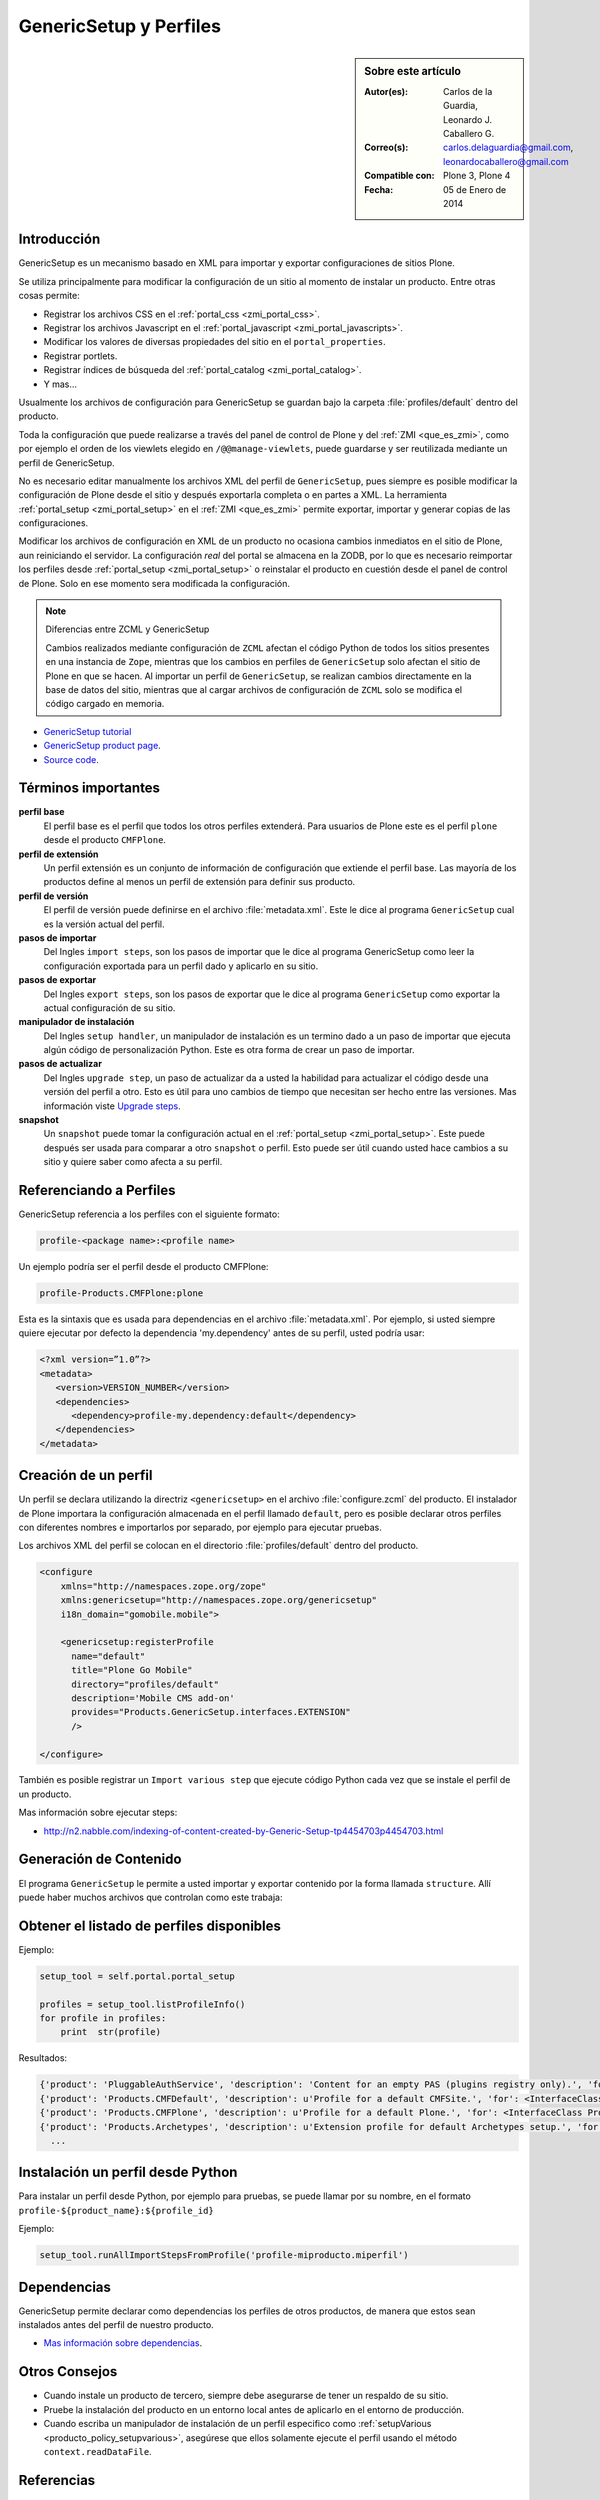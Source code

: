 .. -*- coding: utf-8 -*-

.. _perfiles_genericsetup:

=======================
GenericSetup y Perfiles
=======================

.. sidebar:: Sobre este artículo

    :Autor(es): Carlos de la Guardia, Leonardo J. Caballero G.
    :Correo(s): carlos.delaguardia@gmail.com, leonardocaballero@gmail.com
    :Compatible con: Plone 3, Plone 4
    :Fecha: 05 de Enero de 2014

Introducción
============

GenericSetup es un mecanismo basado en XML para importar y exportar configuraciones 
de sitios Plone.

Se utiliza principalmente para modificar la configuración de un sitio al momento de 
instalar un producto. Entre otras cosas permite:

* Registrar los archivos CSS en el :ref:`portal_css <zmi_portal_css>`.

* Registrar los archivos Javascript en el :ref:`portal_javascript <zmi_portal_javascripts>`.

* Modificar los valores de diversas propiedades del sitio en el ``portal_properties``.

* Registrar portlets.

* Registrar índices de búsqueda del :ref:`portal_catalog <zmi_portal_catalog>`.

* Y mas...

Usualmente los archivos de configuración para GenericSetup se guardan bajo la carpeta 
:file:`profiles/default` dentro del producto.

Toda la configuración que puede realizarse a través del panel de control de Plone y del 
:ref:`ZMI <que_es_zmi>`, como por ejemplo el orden de los viewlets elegido en ``/@@manage-viewlets``, 
puede guardarse y ser reutilizada mediante un perfil de GenericSetup.

No es necesario editar manualmente los archivos XML del perfil de ``GenericSetup``, pues 
siempre es posible modificar la configuración de Plone desde el sitio y después exportarla 
completa o en partes a XML. La herramienta :ref:`portal_setup <zmi_portal_setup>` en el 
:ref:`ZMI <que_es_zmi>` permite exportar, importar y generar copias de las configuraciones.

Modificar los archivos de configuración en XML de un producto no ocasiona cambios inmediatos 
en el sitio de Plone, aun reiniciando el servidor. La configuración `real` del portal se almacena 
en la ZODB, por lo que es necesario reimportar los perfiles desde :ref:`portal_setup <zmi_portal_setup>` 
o reinstalar el producto en cuestión desde el panel de control de Plone. Solo en ese momento
sera modificada la configuración.

.. note::

    Diferencias entre ZCML y GenericSetup

    Cambios realizados mediante configuración de ``ZCML`` afectan el código
    Python de todos los sitios presentes en una instancia de ``Zope``, mientras
    que los cambios en perfiles de ``GenericSetup`` solo afectan el sitio de
    Plone en que se hacen. Al importar un perfil de ``GenericSetup``, se
    realizan cambios directamente en la base de datos del sitio, mientras que
    al cargar archivos de configuración de ``ZCML`` solo se modifica el código
    cargado en memoria.

* `GenericSetup tutorial <http://plone.org/documentation/tutorial/genericsetup>`_

* `GenericSetup product page <http://pypi.python.org/pypi/Products.GenericSetup/1.4.5>`_.

* `Source code <http://svn.zope.org/Products.GenericSetup/trunk/Products/GenericSetup/README.txt?rev=87436&view=auto>`_.

Términos importantes
====================

**perfil base**
  El perfil base es el perfil que todos los otros perfiles extenderá. 
  Para usuarios de Plone este es el perfil ``plone`` desde el producto ``CMFPlone``.

**perfil de extensión**
  Un perfil extensión es un conjunto de información de configuración 
  que extiende el perfil base. Las mayoría de los productos define al 
  menos un perfil de extensión para definir sus producto.

**perfil de versión**
  El perfil de versión puede definirse en el archivo :file:`metadata.xml`. 
  Este le dice al programa ``GenericSetup`` cual es la versión actual del perfil.

**pasos de importar**
  Del Ingles ``import steps``, son los pasos de importar que le dice al 
  programa GenericSetup como leer la configuración exportada para un perfil 
  dado y aplicarlo en su sitio.

**pasos de exportar**
  Del Ingles ``export steps``, son los pasos de exportar que le dice al 
  programa ``GenericSetup`` como exportar la actual configuración de su 
  sitio.

**manipulador de instalación**
  Del Ingles ``setup handler``, un manipulador de instalación es un termino 
  dado a un paso de importar que ejecuta algún código de personalización Python. 
  Este es otra forma de crear un paso de importar.

**pasos de actualizar**
  Del Ingles ``upgrade step``, un paso de actualizar da a usted la habilidad 
  para actualizar el código desde una versión del perfil a otro. Esto es útil 
  para uno cambios de tiempo que necesitan ser hecho entre las versiones.
  Mas información viste `Upgrade steps`_.

**snapshot**
  Un ``snapshot`` puede tomar la configuración actual en el :ref:`portal_setup <zmi_portal_setup>`.
  Este puede después ser usada para comparar a otro ``snapshot`` o perfil. 
  Esto puede ser útil cuando usted hace cambios a su sitio y quiere saber 
  como afecta a su perfil.

Referenciando a Perfiles
========================

GenericSetup referencia a los perfiles con el siguiente formato:

.. code-block:: text

  profile-<package name>:<profile name>

Un ejemplo podría ser el perfil desde el producto CMFPlone:

.. code-block:: text

  profile-Products.CMFPlone:plone

Esta es la sintaxis que es usada para dependencias en el archivo :file:`metadata.xml`. 
Por ejemplo, si usted siempre quiere ejecutar por defecto la dependencia 'my.dependency' 
antes de su perfil, usted podría usar:

.. code-block:: text

  <?xml version=”1.0”?>
  <metadata>
     <version>VERSION_NUMBER</version>
     <dependencies>
        <dependency>profile-my.dependency:default</dependency>
     </dependencies>
  </metadata>

Creación de un perfil
=====================

Un perfil se declara utilizando la directriz ``<genericsetup>`` en el archivo
:file:`configure.zcml` del producto. El instalador de Plone importara la
configuración almacenada en el perfil llamado ``default``, pero es posible
declarar otros perfiles con diferentes nombres e importarlos por separado, por
ejemplo para ejecutar pruebas.

Los archivos XML del perfil se colocan en el directorio :file:`profiles/default`
dentro del producto.

.. code-block:: xml

	<configure
	    xmlns="http://namespaces.zope.org/zope"
	    xmlns:genericsetup="http://namespaces.zope.org/genericsetup"
	    i18n_domain="gomobile.mobile">

	    <genericsetup:registerProfile
	      name="default"
	      title="Plone Go Mobile"
	      directory="profiles/default"
	      description='Mobile CMS add-on'
	      provides="Products.GenericSetup.interfaces.EXTENSION"
	      />

	</configure>

También es posible registrar un ``Import various step`` que ejecute código
Python cada vez que se instale el perfil de un producto.

Mas información sobre ejecutar steps:

* http://n2.nabble.com/indexing-of-content-created-by-Generic-Setup-tp4454703p4454703.html


Generación de Contenido
=======================
El programa ``GenericSetup`` le permite a usted importar y exportar contenido 
por la forma llamada ``structure``. Allí puede haber muchos archivos que controlan 
como este trabaja:

.. glossary::

  .objects
    El archivo :file:`.objects` contiene una lista de objeto IDs 
    y su ``portal_types`` que la estructura necesita crear 
    los objetos. Los IDs también listan dentro de la estructura de 
    carpeta con más información acerca de cual crear. Por defecto 
    todos los elementos listados serán removido y se agregaran 
    de nuevo.

    Ejemplo de un archivo :file:`.objects` que toma desde el perfil ``Products.CMFPlone:plone``:

      .. code-block:: ini

        Members,Large Plone Folder
        front-page,Document

  .preserve
    El archivo :file:`.preserve` es una lista de IDs que, si están 
    presente, no debería ser removido. Este podría ser usado 
    si usted conoce el perfil que puede ser ejecutado otra ves 
    y posiblemente remover su contenido.

    El archivo :file:`.preserve` típicamente contiene información que ``GenericSetup``
    usará para cuidar dos objetos existentes:

      .. code-block:: ini

        front-page
        Members

  .delete
    El archivo :file:`.delete` es una lista de IDs que puede ser 
    borrado desde el sitio.

    Al igual que el archivo :file:`.preserve`, el archivo :file:`.delete` usan la misma 
    sintaxis. El siguiente podría ser valido para borrar dos objetos:

      .. code-block:: ini

        front-page
        Members

  .properties
    El archivo :file:`.properties` típicamente contiene información que ``GenericSetup`` 
    utilizará para crear la carpeta en la que reside. Esto le permite la exportación a estar 
    representados en una jerarquía como lo es en el sitio.

    Ejemplo de un archivo :file:`.properties` tomada desde el perfil de ``Products.CMFPlone:plone`` 
    para la carpeta ``Members``:

      .. code-block:: ini

        [DEFAULT]
        description = Site Users
        title = Users

Obtener el listado de perfiles disponibles
==========================================

Ejemplo:

.. code-block:: python

  setup_tool = self.portal.portal_setup

  profiles = setup_tool.listProfileInfo()
  for profile in profiles:
      print  str(profile)

Resultados:

.. code-block:: python

  {'product': 'PluggableAuthService', 'description': 'Content for an empty PAS (plugins registry only).', 'for': <InterfaceClass Products.PluggableAuthService.interfaces.authservice.IPluggableAuthService>, 'title': 'Empty PAS Content Profile', 'version': 'PluggableAuthService-1.5.3', 'path': 'profiles/empty', 'type': 1, 'id': 'PluggableAuthService:empty'}
  {'product': 'Products.CMFDefault', 'description': u'Profile for a default CMFSite.', 'for': <InterfaceClass Products.CMFCore.interfaces._content.ISiteRoot>, 'title': u'CMFDefault Site', 'version': 'CMF-2.1.1', 'path': u'profiles/default', 'type': 1, 'id': u'Products.CMFDefault:default'}
  {'product': 'Products.CMFPlone', 'description': u'Profile for a default Plone.', 'for': <InterfaceClass Products.CMFPlone.interfaces.siteroot.IPloneSiteRoot>, 'title': u'Plone Site', 'version': u'3.1.7', 'path': u'/home/moo/sits/parts/plone/CMFPlone/profiles/default', 'type': 1, 'id': u'Products.CMFPlone:plone'}
  {'product': 'Products.Archetypes', 'description': u'Extension profile for default Archetypes setup.', 'for': None, 'title': u'Archetypes', 'version': u'1.5.7', 'path': u'/home/moo/sits/parts/plone/Archetypes/profiles/default', 'type': 2, 'id': u'Products.Archetypes:Archetypes'}
    ...

Instalación un perfil desde Python
==================================

Para instalar un perfil desde Python, por ejemplo para pruebas, se puede
llamar por su nombre, en el formato ``profile-${product_name}:${profile_id}``

Ejemplo:

.. code-block:: python

  setup_tool.runAllImportStepsFromProfile('profile-miproducto.miperfil')

Dependencias
============

GenericSetup permite declarar como dependencias los perfiles de otros
productos, de manera que estos sean instalados antes del perfil de nuestro
producto.

* `Mas información sobre dependencias <http://plone.org/products/plone/roadmap/195/>`_.

Otros Consejos
==============

* Cuando instale un producto de tercero, siempre debe asegurarse de tener un respaldo 
  de su sitio.

* Pruebe la instalación del producto en un entorno local antes de aplicarlo en el entorno 
  de producción.

* Cuando escriba un manipulador de instalación de un perfil especifico como 
  :ref:`setupVarious <producto_policy_setupvarious>`, asegúrese que ellos solamente ejecute 
  el perfil usando el método ``context.readDataFile``.

.. seealso:: 
  
  -   `Add-on installation and export framework: GenericSetup <http://developer.plone.org/components/genericsetup.html>`_.

  -   `Generic Setup Quick Reference <http://www.sixfeetup.com/company/technologies/plone-content-management/swag/swag-images-files/generic_setup.pdf>`_.

Referencias
===========

- `GenericSetup y Perfiles`_ desde la comunidad Plone México.

- `Generic Setup Quick Reference`_.

.. _Upgrade steps: http://developer.plone.org/components/genericsetup.html#id1
.. _GenericSetup y Perfiles: http://www.plone.mx/docs/gs.html
.. _Generic Setup Quick Reference: http://www.sixfeetup.com/company/technologies/plone-content-management/swag/swag-images-files/generic_setup.pdf
